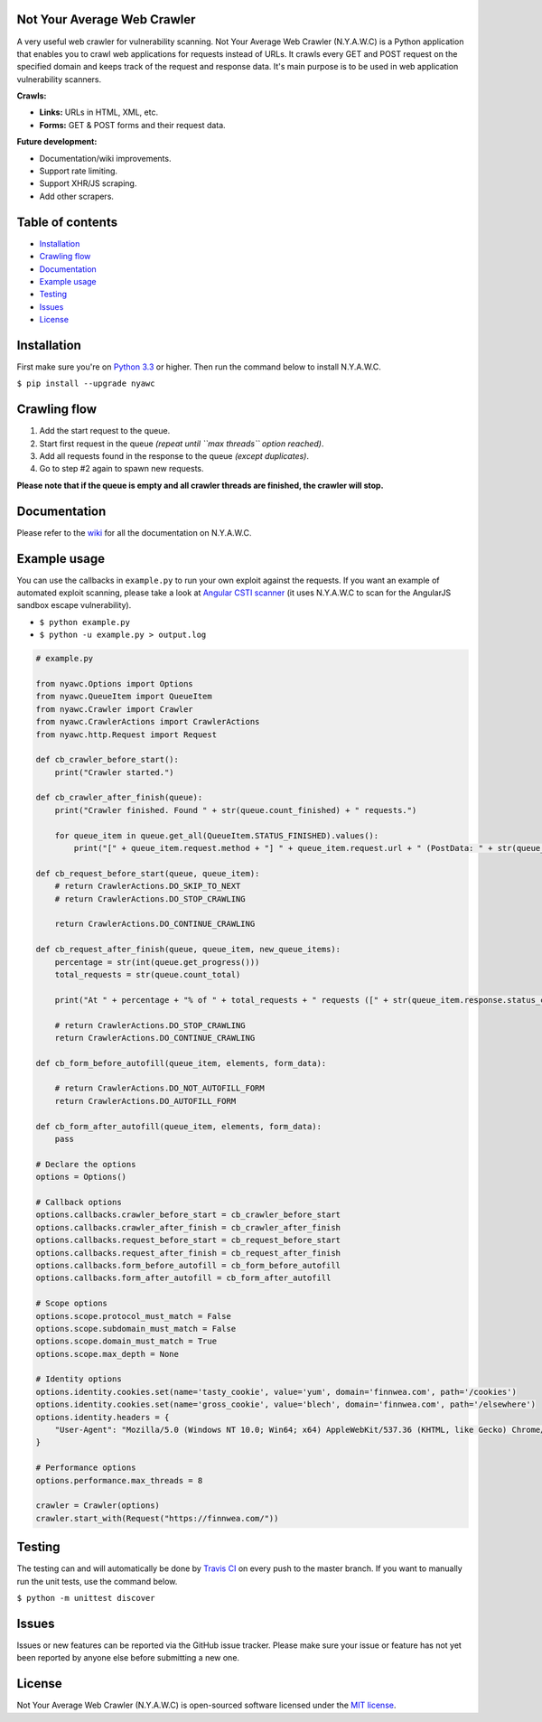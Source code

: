 .. raw:: html

   <p align="center">
       <img src="https://raw.githubusercontent.com/tijme/not-your-average-web-crawler/develop/.github/logo.png" width="300" height="300" alt="NYAWC">
       <br/>
       <a href="https://travis-ci.org/tijme/not-your-average-web-crawler"><img src="https://travis-ci.org/tijme/not-your-average-web-crawler.svg?branch=master" alt="Build Status"></a>
       <a href="https://www.python.org/"><img src="https://img.shields.io/pypi/pyversions/nyawc.svg" alt="Python version"></a>
       <a href="https://pypi.python.org/pypi/nyawc/"><img src="https://img.shields.io/pypi/v/nyawc.svg" alt="PyPi version"></a>
       <a href="LICENSE.rst"><img src="https://img.shields.io/pypi/l/nyawc.svg" alt="License: MIT"></a>
   </p>

Not Your Average Web Crawler
----------------------------

A very useful web crawler for vulnerability scanning. Not Your Average Web Crawler (N.Y.A.W.C) is a Python application that enables you to crawl web applications for requests instead of URLs. It crawls every GET and POST request on the specified domain and keeps track of the request and response data. It's main purpose is to be used in web application vulnerability scanners.

**Crawls:**

-  **Links:** URLs in HTML, XML, etc.
-  **Forms:** GET & POST forms and their request data.

**Future development:** 

- Documentation/wiki improvements. 
- Support rate limiting. 
- Support XHR/JS scraping. 
- Add other scrapers.

Table of contents
-----------------

-  `Installation <#installation>`__
-  `Crawling flow <#crawling-flow>`__
-  `Documentation <#documentation>`__
-  `Example usage <#example-usage>`__
-  `Testing <#testing>`__
-  `Issues <#issues>`__
-  `License <#license>`__

Installation
------------

First make sure you're on `Python 3.3 <https://www.python.org/>`__ or higher. Then run the command below to install N.Y.A.W.C.

``$ pip install --upgrade nyawc``

Crawling flow
-------------

1. Add the start request to the queue.
2. Start first request in the queue *(repeat until ``max threads`` option reached)*.
3. Add all requests found in the response to the queue *(except duplicates)*.
4. Go to step #2 again to spawn new requests.

.. raw:: html

    <img src="https://raw.githubusercontent.com/tijme/not-your-average-web-crawler/develop/.github/flow.png">

**Please note that if the queue is empty and all crawler threads are finished, the crawler will stop.**

Documentation
-------------

Please refer to the `wiki <https://github.com/tijme/not-your-average-web-crawler/wiki>`__ for all the documentation on N.Y.A.W.C.

Example usage
-------------

You can use the callbacks in ``example.py`` to run your own exploit against the requests. If you want an example of automated exploit scanning, please take a look at `Angular CSTI scanner <https://github.com/tijme/angularjs-csti-scanner>`__ (it uses N.Y.A.W.C to scan for the AngularJS sandbox escape vulnerability).

-  ``$ python example.py``
-  ``$ python -u example.py > output.log``

.. code:: python

    # example.py

    from nyawc.Options import Options
    from nyawc.QueueItem import QueueItem
    from nyawc.Crawler import Crawler
    from nyawc.CrawlerActions import CrawlerActions
    from nyawc.http.Request import Request

    def cb_crawler_before_start():
        print("Crawler started.")

    def cb_crawler_after_finish(queue):
        print("Crawler finished. Found " + str(queue.count_finished) + " requests.")

        for queue_item in queue.get_all(QueueItem.STATUS_FINISHED).values():
            print("[" + queue_item.request.method + "] " + queue_item.request.url + " (PostData: " + str(queue_item.request.data) + ")")

    def cb_request_before_start(queue, queue_item):
        # return CrawlerActions.DO_SKIP_TO_NEXT
        # return CrawlerActions.DO_STOP_CRAWLING

        return CrawlerActions.DO_CONTINUE_CRAWLING

    def cb_request_after_finish(queue, queue_item, new_queue_items):
        percentage = str(int(queue.get_progress()))
        total_requests = str(queue.count_total)

        print("At " + percentage + "% of " + total_requests + " requests ([" + str(queue_item.response.status_code) + "] " + queue_item.request.url + ").")

        # return CrawlerActions.DO_STOP_CRAWLING
        return CrawlerActions.DO_CONTINUE_CRAWLING

    def cb_form_before_autofill(queue_item, elements, form_data):

        # return CrawlerActions.DO_NOT_AUTOFILL_FORM
        return CrawlerActions.DO_AUTOFILL_FORM

    def cb_form_after_autofill(queue_item, elements, form_data):
        pass

    # Declare the options
    options = Options()

    # Callback options
    options.callbacks.crawler_before_start = cb_crawler_before_start
    options.callbacks.crawler_after_finish = cb_crawler_after_finish
    options.callbacks.request_before_start = cb_request_before_start
    options.callbacks.request_after_finish = cb_request_after_finish
    options.callbacks.form_before_autofill = cb_form_before_autofill
    options.callbacks.form_after_autofill = cb_form_after_autofill

    # Scope options
    options.scope.protocol_must_match = False
    options.scope.subdomain_must_match = False
    options.scope.domain_must_match = True
    options.scope.max_depth = None

    # Identity options
    options.identity.cookies.set(name='tasty_cookie', value='yum', domain='finnwea.com', path='/cookies')
    options.identity.cookies.set(name='gross_cookie', value='blech', domain='finnwea.com', path='/elsewhere')
    options.identity.headers = {
        "User-Agent": "Mozilla/5.0 (Windows NT 10.0; Win64; x64) AppleWebKit/537.36 (KHTML, like Gecko) Chrome/56.0.2924.87 Safari/537.36"
    }

    # Performance options
    options.performance.max_threads = 8

    crawler = Crawler(options)
    crawler.start_with(Request("https://finnwea.com/"))

Testing
-------

The testing can and will automatically be done by `Travis CI <https://travis-ci.org/tijme/not-your-average-web-crawler>`__ on every push to the master branch. If you want to manually run the unit tests, use the command below.

``$ python -m unittest discover``

Issues
------

Issues or new features can be reported via the GitHub issue tracker. Please make sure your issue or feature has not yet been reported by anyone else before submitting a new one.

License
-------

Not Your Average Web Crawler (N.Y.A.W.C) is open-sourced software licensed under the `MIT license <LICENSE.rst>`__.

